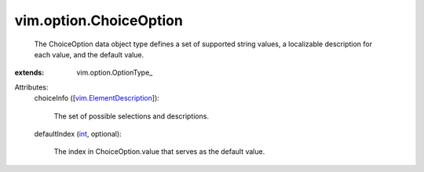 
vim.option.ChoiceOption
=======================
  The ChoiceOption data object type defines a set of supported string values, a localizable description for each value, and the default value.
:extends: vim.option.OptionType_

Attributes:
    choiceInfo ([`vim.ElementDescription <vim/ElementDescription.rst>`_]):

       The set of possible selections and descriptions.
    defaultIndex (`int <https://docs.python.org/2/library/stdtypes.html>`_, optional):

       The index in ChoiceOption.value that serves as the default value.
